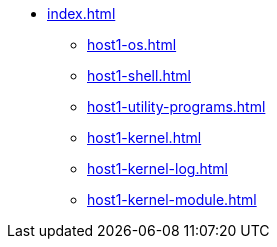 * xref:index.adoc[]
** xref:host1-os.adoc[]
** xref:host1-shell.adoc[]
** xref:host1-utility-programs.adoc[]
** xref:host1-kernel.adoc[]
** xref:host1-kernel-log.adoc[]
** xref:host1-kernel-module.adoc[]

